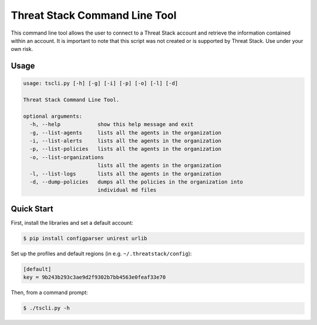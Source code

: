 ================================
Threat Stack Command Line Tool
================================

This command line tool allows the user to connect to a Threat Stack account and retrieve the information contained
within an account. It is important to note that this script was not created  or is supported by Threat Stack.
Use under your own risk.

Usage
-----

.. code-block:: sh

    usage: tscli.py [-h] [-g] [-i] [-p] [-o] [-l] [-d]
    
    Threat Stack Command Line Tool.
    
    optional arguments:
      -h, --help            show this help message and exit
      -g, --list-agents     lists all the agents in the organization
      -i, --list-alerts     lists all the agents in the organization
      -p, --list-policies   lists all the agents in the organization
      -o, --list-organizations
                            lists all the agents in the organization
      -l, --list-logs       lists all the agents in the organization
      -d, --dump-policies   dumps all the policies in the organization into
                            individual md files

Quick Start
-----------
First, install the libraries and set a default account:

.. code-block:: sh

    $ pip install configparser unirest urlib

Set up the profiles and default regions (in e.g. ``~/.threatstack/config``):

.. code-block:: ini

    [default]
    key = 9b243b293c3ae9d2f9302b7bb4563e0feaf33e70

Then, from a command prompt:

.. code-block:: sh

    $ ./tscli.py -h

